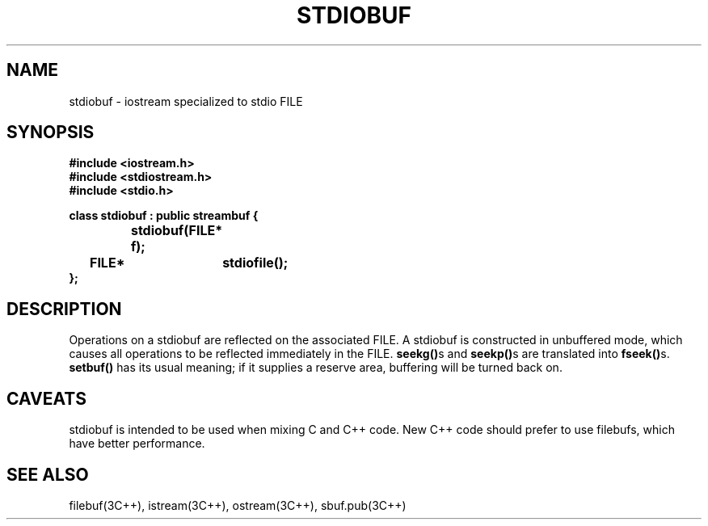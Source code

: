 .  \"ident	"@(#)cls4:man/stream/stdiobuf.3	1.1"
.  \"Copyright (c) 1984 AT&T
.  \"All Rights Reserved
.  \"THIS IS UNPUBLISHED PROPRIETARY SOURCE CODE OF AT&T
.  \"The copyright notice above does not evidence any
.  \"actual or intended publication of such source code.
.TH STDIOBUF 3C++ "C++ Stream Library" " "
.SH NAME
stdiobuf \- iostream specialized to stdio FILE
.SH SYNOPSIS
.ft B
.ta1i 2i
.nf
#include <iostream.h>
#include <stdiostream.h>
#include <stdio.h>

class stdiobuf : public streambuf {
		stdiobuf(FILE* f);
	FILE*	stdiofile();
};
.fi
.ft R
.SH DESCRIPTION
Operations on a
\f(CWstdiobuf\f1
are reflected on the associated
\f(CWFILE\f1.
A \f(CWstdiobuf\f1 is constructed in unbuffered mode,
which causes all operations
to be reflected immediately in the \f(CWFILE\f1.
\f3seekg()\f1s and \f3seekp()\fPs are translated into \f3fseek()\f1s.
\f3setbuf()\f1 has its usual meaning;
if it supplies a reserve area, buffering will be turned back on.
.SH CAVEATS
\f(CWstdiobuf\fP is intended to be used when mixing C and C++ code.
New C++ code should prefer to use \f(CWfilebuf\fPs,
which have better performance.
.SH SEE ALSO
filebuf(3C++),
istream(3C++),
ostream(3C++),
sbuf.pub(3C++)
